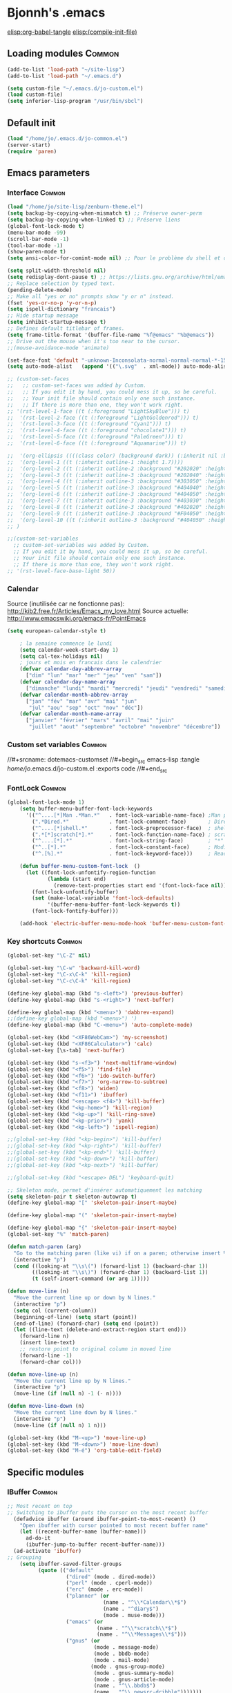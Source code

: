 * Bjonnh's .emacs
[[elisp:org-babel-tangle]]
[[elisp:(compile-init-file)]]
** Loading modules :Common:
   :PROPERTIES:
   :ID:       4dc440ae-daab-4703-8f4a-dd50f4ddce84
   :END:
#+srcname: dotemacs-modules
#+begin_src emacs-lisp :tangle /home/jo/.emacs.d/jo-common.el :exports code
(add-to-list 'load-path "~/site-lisp")
(add-to-list 'load-path "~/.emacs.d")

(setq custom-file "~/.emacs.d/jo-custom.el")
(load custom-file)
(setq inferior-lisp-program "/usr/bin/sbcl")
#+end_src
** Default init
#+srcname: dotemacs-modules
#+begin_src emacs-lisp :tangle /home/jo/.emacs :exports code
(load "/home/jo/.emacs.d/jo-common.el")
(server-start)
(require 'paren)
#+end_src
** Emacs parameters
*** Interface :Common:
    :PROPERTIES:
    :ID:       4e71bb47-d7bc-41f3-86a4-d83d83a5d53a
    :END:
#+srcname: dotemacs-interface
#+begin_src emacs-lisp :tangle /home/jo/.emacs.d/jo-common.el :exports code
(load "/home/jo/site-lisp/zenburn-theme.el")
(setq backup-by-copying-when-mismatch t) ;; Préserve owner-perm
(setq backup-by-copying-when-linked t) ;; Préserve liens
(global-font-lock-mode t)
(menu-bar-mode -99)
(scroll-bar-mode -1)
(tool-bar-mode -1)
(show-paren-mode t)
(setq ansi-color-for-comint-mode nil) ;; Pour le problème du shell et des mots de passe avec couleur

(setq split-width-threshold nil)
(setq redisplay-dont-pause t) ;; https://lists.gnu.org/archive/html/emacs-devel/2011-09/msg00378.html
;; Replace selection by typed text.
(pending-delete-mode)
;; Make all "yes or no" prompts show "y or n" instead.
(fset 'yes-or-no-p 'y-or-n-p)
(setq ispell-dictionary "francais")
;; Hide startup message
(setq inhibit-startup-message t)
;; Defines default titlebar of frames.
(setq frame-title-format '(buffer-file-name "%f@emacs" "%b@emacs"))
;; Drive out the mouse when it's too near to the cursor.
;;(mouse-avoidance-mode 'animate)

(set-face-font 'default "-unknown-Inconsolata-normal-normal-normal-*-15-*-*-*-m-0-iso10646-1")
(setq auto-mode-alist   (append '(("\.svg"  . xml-mode)) auto-mode-alist))

;; (custom-set-faces
;;   ;; custom-set-faces was added by Custom.
;;   ;; If you edit it by hand, you could mess it up, so be careful.
;;   ;; Your init file should contain only one such instance.
;;   ;; If there is more than one, they won't work right.
;; '(rst-level-1-face ((t (:foreground "LightSkyBlue"))) t)
;;  '(rst-level-2-face ((t (:foreground "LightGoldenrod"))) t)
;;  '(rst-level-3-face ((t (:foreground "Cyan1"))) t)
;;  '(rst-level-4-face ((t (:foreground "chocolate1"))) t)
;;  '(rst-level-5-face ((t (:foreground "PaleGreen"))) t)
;;  '(rst-level-6-face ((t (:foreground "Aquamarine"))) t)

;;  '(org-ellipsis ((((class color) (background dark)) (:inherit nil :background "green" :foreground "LightGoldenrod" :underline t))))
;;  '(org-level-1 ((t (:inherit outline-1 :height 1.7))))
;;  '(org-level-2 ((t (:inherit outline-2 :background "#202020" :height 1.5))))
;;  '(org-level-3 ((t (:inherit outline-3 :background "#202040" :height 1.2))))
;;  '(org-level-4 ((t (:inherit outline-3 :background "#303050" :height 1.1))))
;;  '(org-level-5 ((t (:inherit outline-3 :background "#404040" :height 1.1))))
;;  '(org-level-6 ((t (:inherit outline-3 :background "#404050" :height 1.1))))
;;  '(org-level-7 ((t (:inherit outline-3 :background "#403030" :height 1.1))))
;;  '(org-level-8 ((t (:inherit outline-3 :background "#402020" :height 1.1))))
;;  '(org-level-9 ((t (:inherit outline-3 :background "#F04050" :height 1.1))))
;;  '(org-level-10 ((t (:inherit outline-3 :background "#404050" :height 1.1))))
;; )

;;(custom-set-variables
  ;; custom-set-variables was added by Custom.
  ;; If you edit it by hand, you could mess it up, so be careful.
  ;; Your init file should contain only one such instance.
  ;; If there is more than one, they won't work right.
;; '(rst-level-face-base-light 50))

#+end_src
*** Calendar
Source (inutilisée car ne fonctionne pas): http://kib2.free.fr/Articles/Emacs_my_love.html
Source actuelle: http://www.emacswiki.org/emacs-fr/PointEmacs
#+srcname: dotemacs-calendar
#+begin_src emacs-lisp :tangle /home/jo/.emacs :exports code
(setq european-calendar-style t)

    ; la semaine commence le lundi
    (setq calendar-week-start-day 1)
    (setq cal-tex-holidays nil)
    ; jours et mois en francais dans le calendrier 
    (defvar calendar-day-abbrev-array
      ["dim" "lun" "mar" "mer" "jeu" "ven" "sam"])
    (defvar calendar-day-name-array
      ["dimanche" "lundi" "mardi" "mercredi" "jeudi" "vendredi" "samedi"])
    (defvar calendar-month-abbrev-array
      ["jan" "fév" "mar" "avr" "mai" "jun"
       "jul" "aou" "sep" "oct" "nov" "déc"])
    (defvar calendar-month-name-array
      ["janvier" "février" "mars" "avril" "mai" "juin"
       "juillet" "aout" "septembre" "octobre" "novembre" "décembre"])

#+end_src
*** Custom set variables :Common:
    :PROPERTIES:
    :ID:       8b4d3811-0251-419b-a4d1-ecf1e894470d
    :END:
//#+srcname: dotemacs-customset
//#+begin_src emacs-lisp :tangle /home/jo/.emacs.d/jo-custom.el :exports code
//#+end_src
*** FontLock :Common:
    :PROPERTIES:
    :ID:       d0c18266-bd0b-49a9-9092-4cbfe20c8fe4
    :END:
#+srcname: dotemacs-fontlock
#+begin_src emacs-lisp :tangle /home/jo/.emacs.d/jo-common.el :exports code
(global-font-lock-mode 1) 
    (setq buffer-menu-buffer-font-lock-keywords
      '(("^....[*]Man .*Man.*"   . font-lock-variable-name-face) ;Man page
        (".*Dired.*"             . font-lock-comment-face)       ; Dired
        ("^....[*]shell.*"       . font-lock-preprocessor-face)  ; shell buff
        (".*[*]scratch[*].*"     . font-lock-function-name-face) ; scratch buffer
        ("^....[*].*"            . font-lock-string-face)        ; "*" named buffers
        ("^..[*].*"              . font-lock-constant-face)      ; Modified
        ("^.[%].*"               . font-lock-keyword-face)))     ; Read only

    (defun buffer-menu-custom-font-lock  ()
      (let ((font-lock-unfontify-region-function
             (lambda (start end)
               (remove-text-properties start end '(font-lock-face nil)))))
        (font-lock-unfontify-buffer)
        (set (make-local-variable 'font-lock-defaults)
             '(buffer-menu-buffer-font-lock-keywords t))
        (font-lock-fontify-buffer)))

    (add-hook 'electric-buffer-menu-mode-hook 'buffer-menu-custom-font-lock)

#+end_src
*** Key shortcuts :Common:
    :PROPERTIES:
    :ID:       27e14e72-15c8-4c3b-b594-6e7674d41cd5
    :END:
#+srcname: dotemacs-shortcuts
#+begin_src emacs-lisp :tangle /home/jo/.emacs.d/jo-common.el :exports code
(global-set-key "\C-Z" nil)

(global-set-key "\C-w" 'backward-kill-word)
(global-set-key "\C-x\C-k" 'kill-region)
(global-set-key "\C-c\C-k" 'kill-region)

(define-key global-map (kbd "s-<left>") 'previous-buffer)
(define-key global-map (kbd "s-<right>") 'next-buffer)

(define-key global-map (kbd "<menu>") 'dabbrev-expand)
;;(define-key global-map (kbd "<menu>") ')
(define-key global-map (kbd "C-<menu>") 'auto-complete-mode)

(global-set-key (kbd "<XF86WebCam>") 'my-screenshot)
(global-set-key (kbd "<XF86Calculator>") 'calc)
(global-set-key [\s-tab] 'next-buffer)

(global-set-key (kbd "s-<f3>") 'next-multiframe-window)
(global-set-key (kbd "<f5>") 'find-file)
(global-set-key (kbd "<f6>") 'ido-switch-buffer)
(global-set-key (kbd "<f7>") 'org-narrow-to-subtree)
(global-set-key (kbd "<f8>") 'widen)
(global-set-key (kbd "<f11>") 'ibuffer)
(global-set-key (kbd "<escape> <f4>") 'kill-buffer)
(global-set-key (kbd "<kp-home>") 'kill-region)
(global-set-key (kbd "<kp-up>") 'kill-ring-save)
(global-set-key (kbd "<kp-prior>") 'yank)
(global-set-key (kbd "<kp-left>") 'ispell-region)

;;(global-set-key (kbd "<kp-begin>") 'kill-buffer)
;;(global-set-key (kbd "<kp-right>") 'kill-buffer)
;;(global-set-key (kbd "<kp-end>") 'kill-buffer)
;;(global-set-key (kbd "<kp-down>") 'kill-buffer)
;;(global-set-key (kbd "<kp-next>") 'kill-buffer)

;;(global-set-key (kbd "<escape> DEL") 'keyboard-quit)

;; Skeleton mode, permet d'insérer automatiquement les matching
(setq skeleton-pair t skeleton-autowrap t)
(define-key global-map "[" 'skeleton-pair-insert-maybe)

(define-key global-map "(" 'skeleton-pair-insert-maybe)

(define-key global-map "{" 'skeleton-pair-insert-maybe)
(global-set-key "%" 'match-paren)

(defun match-paren (arg)
  "Go to the matching paren (like vi) if on a paren; otherwise insert %."
  (interactive "p")
  (cond ((looking-at "\\s\(") (forward-list 1) (backward-char 1))
        ((looking-at "\\s\)") (forward-char 1) (backward-list 1))
        (t (self-insert-command (or arg 1)))))

(defun move-line (n)
  "Move the current line up or down by N lines."
  (interactive "p")
  (setq col (current-column))
  (beginning-of-line) (setq start (point))
  (end-of-line) (forward-char) (setq end (point))
  (let ((line-text (delete-and-extract-region start end)))
    (forward-line n)
    (insert line-text)
    ;; restore point to original column in moved line
    (forward-line -1)
    (forward-char col)))

(defun move-line-up (n)
  "Move the current line up by N lines."
  (interactive "p")
  (move-line (if (null n) -1 (- n))))

(defun move-line-down (n)
  "Move the current line down by N lines."
  (interactive "p")
  (move-line (if (null n) 1 n)))

(global-set-key (kbd "M-<up>") 'move-line-up)
(global-set-key (kbd "M-<down>") 'move-line-down)
(global-set-key (kbd "M-é") 'org-table-edit-field)

#+end_src
** Specific modules
*** IBuffer :Common:
    :PROPERTIES:
    :ID:       9f0bf760-78e6-429e-865b-628bbfe96636
    :END:
#+srcname: dotemacs-ibuffer
#+begin_src emacs-lisp :tangle /home/jo/.emacs.d/jo-common.el :exports code
;; Most recent on top
;; Switching to ibuffer puts the cursor on the most recent buffer
  (defadvice ibuffer (around ibuffer-point-to-most-recent) ()
    "Open ibuffer with cursor pointed to most recent buffer name"
    (let ((recent-buffer-name (buffer-name)))
      ad-do-it
      (ibuffer-jump-to-buffer recent-buffer-name)))
  (ad-activate 'ibuffer)
;; Grouping
    (setq ibuffer-saved-filter-groups
          (quote (("default"
                   ("dired" (mode . dired-mode))
                   ("perl" (mode . cperl-mode))
                   ("erc" (mode . erc-mode))
                   ("planner" (or
                               (name . "^\\*Calendar\\*$")
                               (name . "^diary$")
                               (mode . muse-mode)))
                   ("emacs" (or
                             (name . "^\\*scratch\\*$")
                             (name . "^\\*Messages\\*$")))
                   ("gnus" (or
                            (mode . message-mode)
                            (mode . bbdb-mode)
                            (mode . mail-mode) 
                           (mode . gnus-group-mode)
                            (mode . gnus-summary-mode)
                            (mode . gnus-article-mode)
                            (name . "^\\.bbdb$")
                            (name . "^\\.newsrc-dribble")))))))

    (add-hook 'ibuffer-mode-hook
              (lambda ()
                (ibuffer-switch-to-saved-filter-groups "default")))
#+end_src
*** Parenthesage :Common:
#+srcname: dotemacs-magit
#+begin_src emacs-lisp :tangle /home/jo/.emacs.d/jo-common.el :exports code
  (require 'autopair)

  (defvar autopair-modes '(r-mode ruby-mode))
  (defun turn-on-autopair-mode () (autopair-mode 1))
  (dolist (mode autopair-modes) (add-hook (intern (concat (symbol-name mode) "-hook")) 'turn-on-autopair-mode))

  (require 'paredit)
  (defadvice paredit-mode (around disable-autopairs-around (arg))
    "Disable autopairs mode if paredit-mode is turned on"
    ad-do-it
    (if (null ad-return-value)
        (autopair-mode 1)
      (autopair-mode 0)
      ))

  (ad-activate 'paredit-mode)
(require 'highlight-parentheses nil 'noerror)
(add-hook 'highlight-parentheses-mode-hook
          '(lambda ()
             (setq autopair-handle-action-fns
                   (append
					(if autopair-handle-action-fns
						autopair-handle-action-fns
					  '(autopair-default-handle-action))
					'((lambda (action pair pos-before)
						(hl-paren-color-update)))))))
(define-globalized-minor-mode global-highlight-parentheses-mode
  highlight-parentheses-mode
  (lambda ()
    (highlight-parentheses-mode t)))
(global-highlight-parentheses-mode t)

#+end_src
*** LangTool 							     :Common:
#+srcname: dotemacs-langtool
#+begin_src emacs-lisp :tangle /home/jo/.emacs.d/jo-common.el :exports code
(require 'langtool)
(setq langtool-language-tool-jar "/usr/share/languagetool/LanguageTool.jar")


#+end_src
*** Verbiste :Common:
#+srcname: dotemacs-verbiste
#+begin_src emacs-lisp :tangle /home/jo/.emacs.d/jo-common.el :exports code
(require 'verbiste)
#+end_src
*** Auto-complete :Common:
#+srcname: dotemacs-auto-complete
#+begin_src emacs-lisp :tangle /home/jo/.emacs.d/jo-common.el :exports code
(setq load-path (cons (expand-file-name "~/site-lisp/auto-complete") load-path))
(require 'auto-complete)
(ac-set-trigger-key "TAB")
#+end_src
*** IDO :Common:
    :PROPERTIES:
    :ID:       00dc5298-6c37-4657-9ab3-e7497c04c3a3
    :END:
#+srcname: dotemacs-ido
#+begin_src emacs-lisp :tangle /home/jo/.emacs.d/jo-common.el :exports code
;; Interactive file/buffer select
(require 'ido)
(ido-mode t)
(ido-everywhere 1)
#+end_src
*** EL-GET
#+srcname: dotemacs-elget
#+begin_src emacs-lisp :tangle /home/jo/.emacs :exports code
(add-to-list 'load-path "~/.emacs.d/el-get/el-get")

(unless (require 'el-get nil t)
  (url-retrieve
   "https://raw.github.com/dimitri/el-get/master/el-get-install.el"
 (lambda (s)
   (let (el-get-master-branch)
     (end-of-buffer)
     (eval-print-last-sexp))))
)
(el-get 'sync)

#+end_src
*** Abbrevs
    :PROPERTIES:
    :ID:       02f5e459-b005-4c2f-b8ea-01949799e731
    :END:
#+srcname: dotemacs-abbrevs
#+begin_src emacs-lisp :tangle /home/jo/.emacs :exports code
(require 'smart-snippet)
(load "/home/jo/.emacs.d/jo-squeletons.el")
(setq-default abbrev-mode t)
(setq abbrev-file-name  "~/.abbrev_defs")
(read-abbrev-file "~/.abbrev_defs")
(setq save-abbrevs t)
;;(abbrev-mode 1)
;;(setq abbrev-mode t)
#+end_src
*** BBDB Addons
#+srcname: dotemacs-bbdbadds
#+begin_src emacs-lisp :tangle /home/jo/.emacs :exports code
(require 'sms)
(require 'bbdb-sms)
#+end_src
*** Ebib
#+srcname: dotemacs-ebib
#+begin_src emacs-lisp :tangle /home/jo/.emacs :exports code
(require 'ebib)
(global-set-key (kbd "<escape> e") 'ebib)
#+end_src
*** Magit
    :PROPERTIES:
    :ID:       c542b459-6b5c-45bf-a2c3-1f9e43b11e61
    :END:
#+srcname: dotemacs-magit
#+begin_src emacs-lisp :tangle /home/jo/.emacs :exports code
(setq load-path (cons (expand-file-name "~/site-lisp/magit") load-path))
(require 'magit)
#+end_src
*** Tex
    :PROPERTIES:
    :ID:       72540926-aba6-4da9-bc09-76aeaeeedb98
    :END:
#+srcname: dotemacs-tex
#+begin_src emacs-lisp :tangle /home/jo/.emacs :exports code
(load "auctex.el" nil t t)

;;(load "preview-latex.el" nil t t)
(setq tex-dvi-view-command "/home/jo/bin/latex-view.sh '*'")
#+end_src
*** GPG
    :PROPERTIES:
    :ID:       ed875c92-d117-438d-81ed-4b599823e96e
    :END:
#+srcname: dotemacs-gpg
#+begin_src emacs-lisp :tangle /home/jo/.emacs :exports code
;; Mode pour GPG
(require 'epa)
(epa-file-enable)
#+end_src
*** Dired 
    :PROPERTIES:
    :ID:       c9463424-fb25-40cb-8f8e-ddcc822a117b
    :END:
#+srcname: dotemacs-dired
#+begin_src emacs-lisp :tangle /home/jo/.emacs :exports code
(require 'dired)
(defvar dired-sort-map (make-sparse-keymap))

(define-key dired-mode-map "s" dired-sort-map)

(define-key dired-sort-map "s" (lambda () "sort by Size" (interactive) (dired-sort-other (concat dired-listing-switches "S"))))
(define-key dired-sort-map "x" (lambda () "sort by eXtension" (interactive) (dired-sort-other (concat dired-listing-switches "X"))))
(define-key dired-sort-map "t" (lambda () "sort by Time" (interactive) (dired-sort-other (concat dired-listing-switches "t"))))
(define-key dired-sort-map "n" (lambda () "sort by Name" (interactive) (dired-sort-other dired-listing-switches)))
(define-key dired-sort-map "d" (lambda () "sort by name grouping Dirs" (interactive) (dired-sort-other (concat dired-listing-switches " --group-directories-first"))))
;; )))

(provide 'dired-sort-map)

#+end_src
*** OrgMode
#+srcname: dotemacs-orgmode-paths-and-load
#+begin_src emacs-lisp :tangle /home/jo/.emacs :exports code
(require 'jo-org-general)
(require 'jo-org-publish)
#+end_src
**** Paths and load
     :PROPERTIES:
     :ID:       2e46fcb7-e9b1-4104-ab41-54e1dc831552
     :END:
#+srcname: dotemacs-orgmode-paths-and-load
#+begin_src emacs-lisp :tangle /home/jo/.emacs.d/jo-org-general.el   :exports code
(setq load-path (cons (expand-file-name "~/site-lisp/org") load-path))
(setq load-path (cons (expand-file-name "~/site-lisp/org/lisp") load-path))
(setq load-path (cons (expand-file-name "~/site-lisp/org/contrib/lisp") load-path))
;;(load "/home/jo/site-lisp/org/lisp/org-install.el")
(load "/home/jo/.emacs_publish")
(require 'org-install)
(require 'org-timer)
(require 'org-htmlslidy)
(require 'org-collector)
(require 'org-compat)
(require 'org-html)
(require 'htmlize)

(provide 'jo-org-general)
#+end_src

**** Parameters
     :PROPERTIES:
     :ID:       47b3b8c7-8a96-4be4-863a-908c9203ba0f
     :END:
#+srcname: dotemacs-orgmode-parameters
#+begin_src emacs-lisp :tangle /home/jo/.emacs :exports code
(setq org-hide-leading-stars t)
(setq bidi-paragraph-direction 'left-to-right)
(setq bidi-display-reordering nil)
;; Put new buffers in org mode.
(setq default-major-mode 'org-mode)
(setq org-log-done 'time)
(add-to-list 'auto-mode-alist '("\\.org$" . org-mode))
(setq org-return-follows-link t)
(setq org-completion-use-ido t)
    (setq org-todo-keywords
       '((sequence "STARTED" "PROJECT" "NEXT" "TODO" "TOPROCESS" "DELAYED" "WAITING" "FEEDBACK" "VERIFY" "|" "DONE" "DELEGATED" "CANCELED")))
     (setq org-todo-keyword-faces
           '(("TODO" . "red") ("STARTED" . "yellow") ("PROJECT" . "green") ("TOPROCESS" . "red") ("VERIFY" . "red")
             ("CANCELED" . (:foreground "blue" :weight bold))
 ("DELEGATED" . (:foreground "blue" :weight bold))
("DONE" . (:foreground "green" :weight bold :background "red"))
))

  (setq org-stuck-projects
           '("+PROJECT/-DONE" ("NEXT" "TODO") ("\\<IGNORE\\>")))


(add-hook 'org-mode-hook (lambda () (setq truncate-lines nil)))

(setq org-agenda-custom-commands
'(("o" "Thèse année 2" tags-todo "Année2"))
)



(setq org-agenda-custom-commands
      '(("w" "Things to be done"
         ((org-agenda-list nil nil 1)
          (tags "WORK")
          (tags "HOME")
          (tags-todo "WAITING")
          ))))

(setq org-beamer-environments-extra '("only" "o" "\\only%a{%h%x" "}"))
(add-to-list 'org-beamer-environments-extra '("only-block" "o" "\\only%a{\\begin{block}{%h}%x" "\\end{block}}"))


#+end_src
***** Faces
      :PROPERTIES:
      :ID:       cc033c02-841c-40fd-a5a8-1cbb923030d6
      :END:
#+srcname: dotemacs-orgmode-parameters-faces
#+begin_src emacs-lisp :tangle /home/jo/.emacs :exports code

(setq org-src-fontify-natively t)
(defcustom org-cycle-level-faces t
  "If non-nil, level styles cycle after level org-n-level-faces, so level org-n-level-faces+1 is styled like level 1. If nil, then all levels >=org-n-level-faces are styled like level org-n-level-faces"
  :group 'org-appearance
  :type 'boolean)

(defun org-get-level-face (n)
  "Get the right face for match N in font-lock matching of headlines."
  (setq org-l (- (match-end 2) (match-beginning 1) 1))
  (if org-odd-levels-only (setq org-l (1+ (/ org-l 2))))
  (if org-cycle-level-faces
  (setq org-f (nth (% (1- org-l) org-n-level-faces) org-level-faces))
  (setq org-f (nth (1- (if (< org-l org-n-level-faces) org-l org-n-level-faces)) org-level-faces))
  )
  (cond
   ((eq n 1) (if org-hide-leading-stars 'org-hide org-f))
   ((eq n 2) org-f)
   (t (if org-level-color-stars-only nil org-f))))


(setq org-cycle-level-faces nil)


#+end_src
**** Zotero integration
     :PROPERTIES:
     :ID:       564edc6f-d0dd-4eb6-bf3c-40d06edb188d
     :END:
#+srcname: dotemacs-orgmode-paths-and-load
#+begin_src emacs-lisp :tangle /home/jo/.emacs :exports code
(defun bjonnh/zot-select (url &rest ignore)
"select on current 'zotero://select//HASH' using firefox"
(interactive)
(message url)
(save-excursion
(shell-command (concat "firefox zotero:\"" url "\""))))

;;  (let (zot-select js url)
;;    (re-search-backward " \\|^")
;;    (message url)
;;    (if (re-search-forward "\\(zotero:\\/\\/select\\/\\/[[:alnum:]]\\)" (line-end-position) t)
;;	(progn
;;	  (setq zot-select (match-string-no-properties 1))
	  ;; (message zot-select)
;;	  (shell-command (concat "firefox \"" zot-select "\"")))
 ;;     (message "no match")))))

(org-add-link-type "zotero" 'bjonnh/zot-select)

#+end_src
**** Pomodoro
     :PROPERTIES:
     :ID:       ac268640-38b3-40ff-9f8f-3d64a5c63498
     :END:
#+srcname: dotemacs-orgmode-pomodoro
#+begin_src emacs-lisp :tangle /home/jo/.emacs :exports code
;; Pomodoro style timer

(setq org-timer-default-timer 40)
(add-hook 'org-clock-in-hook '(lambda () 
  (if (not org-timer-current-timer) 
	      (org-timer-set-timer (read (if (org-entry-get nil "timer_task") (org-entry-get nil "timer_task") '"20")))
	  )
  )
  
)
(add-hook 'org-clock-out-hook '(lambda () 
      (setq org-mode-line-string nil)
(org-timer-cancel-timer)))

(add-hook 'org-timer-done-hook '(lambda() (start-process "orgmode" nil "/usr/share/icons/gnome/scalable/emblems/emblem-important-symbolic.svg" "-u" "low" "Il est temps de faire une pause")))

#+end_src
**** Babel
     :PROPERTIES:
     :ID:       297d0efc-7725-451b-9c7f-0a4f6aded038
     :END:
#+srcname: dotemacs-orgmode-babel
#+begin_src emacs-lisp :tangle /home/jo/.emacs :exports code
;;(require 'org-babel-init)
(setq load-path (cons (expand-file-name "~/site-lisp/ess/lisp") load-path))
(require 'ess-site)
    (org-babel-do-load-languages
      'org-babel-load-languages
      '((emacs-lisp . t)
        (R . t)
	(python .t)))

;;(org-babel-load-library-of-babel)
#+end_src
**** Publish
     :PROPERTIES:
     :ID:       03ad97ef-681f-42d8-9246-0e41cadc787c
     :END:
#+srcname: dotemacs-orgmode-publish
#+begin_src emacs-lisp :tangle /home/jo/.emacs.d/jo-org-publish.el :exports code
(setq load-path (cons (expand-file-name "~/.emacs.d") load-path))  
(require 'jo-org-general)
(require 'org-publish)
(require 'org-special-blocks)
(defun bjonnh-publish (plist filename pub-dir)
 "Publish my website including blog functions"
(message filename)
(org-publish-org-to-html plist filename pub-dir)
)

(defun bjonnh-sitemap (project &optional sitemap-filename)
  "Create a sitemap of pages in set defined by PROJECT.
Optionally set the filename of the sitemap with SITEMAP-FILENAME.
Default for SITEMAP-FILENAME is 'sitemap.org'."
  (let* ((project-plist (cdr project))
	 (dir (file-name-as-directory
	       (plist-get project-plist :base-directory)))
	 (localdir (file-name-directory dir))
	 (indent-str (make-string 2 ?\ ))
	 (exclude-regexp (plist-get project-plist :exclude))
	 (files (nreverse (org-publish-get-base-files project exclude-regexp)))
	 (sitemap-filename (concat dir (or sitemap-filename "sitemap.org")))
	 (sitemap-title (or (plist-get project-plist :sitemap-title)
			  (concat "Sitemap for project " (car project))))
	 (sitemap-style (or (plist-get project-plist :sitemap-style)
			  'tree))
	 (visiting (find-buffer-visiting sitemap-filename))
	 (ifn (file-name-nondirectory sitemap-filename))
	 file sitemap-buffer)
    (with-current-buffer (setq sitemap-buffer
			       (or visiting (find-file sitemap-filename)))
      (erase-buffer)
      (insert (concat "#+TITLE: " sitemap-title "\n"))
(insert "#+begin_menu\n")
(insert "[[file:index.org][Index]] | ")
      (while (setq file (pop files))
	(let ((fn (file-name-nondirectory file))
	      (link (file-relative-name file dir))
	      (oldlocal localdir))
	  ;; sitemap shouldn't list itself
	  (unless (equal (file-truename sitemap-filename)
			 (file-truename file))
	    (unless (equal "index.org" (file-name-nondirectory file))
	    (if (eq sitemap-style 'list)
	      (message "Generating tree-style sitemap for %s" sitemap-title)
	      (setq localdir (concat (file-name-as-directory dir)
				     (file-name-directory link)))
	      (unless (string= localdir oldlocal)
		(if (string= localdir dir)
		    (setq indent-str (make-string 2 ?\ )) 
		  (let ((subdirs
			 (split-string
			  (directory-file-name
			   (file-name-directory
			    (file-relative-name localdir dir))) "/"))
			(subdir "")
			(old-subdirs (split-string
				      (file-relative-name oldlocal dir) "/")))
		    (setq indent-str (make-string 2 ?\ ))
		    (while (string= (car old-subdirs) (car subdirs))
		      (setq indent-str (concat indent-str (make-string 2 ?\ )))
		      (pop old-subdirs)
		      (pop subdirs))
		    (dolist (d subdirs)
		      (setq subdir (concat subdir d "/"))
		      (insert (concat indent-str "[[file:" d "/index.org][" d "]] | "))
		      (setq indent-str (make-string
					(+ (length indent-str) 2) ?\ )))
)
)))
	    ;; This is common to 'flat and 'tree
	    (insert (concat indent-str "[[file:" link "]["
			    (org-publish-find-title file)
			    "]] | "))))))
(insert "\n#+end_menu\n")
      (save-buffer))
    (or visiting (kill-buffer sitemap-buffer))))


(setq org-publish-project-alist
      '(
("site-html"
 :base-directory "~/Bjonnh.net/site"
 :base-extension "org"
 :publishing-directory "~/Bjonnh.net/export/"
 :exclude "skel"
 :recursive t
 :auto-preamble t
 :auto-postamble nil
 :html-preamble "<div id=\"title\">%t</div><div id=\"logo\">&nbsp;</div>"
 :html-postamble "<hr />
Copyright (c) 2001, 2002, 2003, 2004, 2005, 2006, 2007, 2008, 2009, 2010, 2011 Jonathan BISSON<br/>

Tous les textes, documents et photos présents sur ce site le sont sous la licence :
<a href=\"http://creativecommons.org/licenses/by-nd/3.0/\">Creative Commons Attribution-NoDerivs 3.0 Unported</a><br/>

Les programmes et bouts de code sont distribués sous la licence <a href=\"http://www.gnu.org/licenses/licenses.html#GPL\">GPL</a> V3.0 (ou supérieure) à moins que cela soit indiqué différement.<br/>
"
 :creator-info nil
 :author-info nil
 :link-up nil
 :language "fr"
 :headline-levels 2
 :section-numbers nil
 :link-home nil
 :style-include-default nil
 :style "<link rel=\"stylesheet\" type=\"text/css\" href=\"bjonnh.css\" />"
 :style-include-scripts nil
 :auto-sitemap t
 :drawers t
 :tags t
 :timestamps t
 :sitemap-function bjonnh-sitemap
 :preserve-breaks nil
 :publishing-function bjonnh-publish
 )

("org-static"
 :base-directory "~/Bjonnh.net/skel"
 :base-extension "css\\|js\\|png\\|jpg\\|gif\\|pdf\\|mp3\\|ogg\\|swf"
 :publishing-directory "~/Bjonnh.net/export"
 :exclude "export"
 :recursive t
 :publishing-function org-publish-attachment
 )

("site" :components ("site-html"))
      ))

(provide 'jo-org-publish)
#+end_src
**** Crypt
     :PROPERTIES:
     :ID:       f4665c58-de82-4b5f-80f5-926fc762a600
     :END:
#+srcname: dotemacs-orgmode-crypt
#+begin_src emacs-lisp :tangle /home/jo/.emacs :exports code
(require 'org-crypt) 
(org-crypt-use-before-save-magic)
(setq org-tags-exclude-from-inheritance (quote ("crypt")))
(setq auto-save-default nil)
(setq org-crypt-key "83D26992") ;; bissonjonathan@gmail.com (pub 2048D)
(global-set-key "\C-cd" 'org-decrypt-entry)
(global-set-key "\C-ce" 'org-encrypt-entry)

#+end_src
**** Remember
     :PROPERTIES:
     :ID:       23001335-04b0-48d2-8cc7-70a5aebbc577
     :END:
#+srcname: dotemacs-orgmode-remember
#+begin_src emacs-lisp :tangle /home/jo/.emacs :exports code
  ;; Remember
  
  ;;; remember and org-mode
  (org-remember-insinuate)
  (setq org-default-notes-file "~/org/notes")
  (setq remember-annotation-functions '(org-remember-annotation))
  (setq remember-handler-functions '(org-remember-handler))
  (add-hook 'remember-mode-hook 'org-remember-apply-template)
  ;; templates for remember
  (setq org-remember-templates
        '(
          ("A faire" ?1 "* TODO %?\n  %x %i" "~/org/notes/TODO.org" "Taches")
          ("Apprendre" ?2 "* TODO %?\n %x %i" "~/org/notes/TODO.org" "A Apprendre")
          ("A trouver" ?3 "* TODO %?\n %x %i" "~/org/notes/atrouver.org" "A trouver")
          ("Fourtou" ?4 "* %u %?\n %x %i" "~/org/notes/fourtou.org")
          ("Notes" ?5 "* %u %^{Title} %^g\n %i%?\n %x %a" "~/org/notes/notes.org"
           "Notes diverses")
          ("Agenda Express" ?A "* %u %^{Title} %^g\n %i%?\n %a" "~/org/notes/agenda_express.org"
           "Agenda express")
          ("Work" ?7 "* %^{Title}\n  %i%?\n %x  %a" "~/Documents/These/notes.org")))
  
  
#+end_src
**** Agenda
     :PROPERTIES:
     :ID:       144b16bc-341b-46a1-afad-4edb0ed8a70a
     :END:
#+srcname: dotemacs-orgmode-agenda
#+begin_src emacs-lisp :tangle /home/jo/.emacs :exports code
  (setq org-tags-exclude-from-inheritance '("Meutes" "Individus" "Populations"))
    (setq org-agenda-custom-commands
              '(("X" agenda "" nil ("/home/jo/agenda.html"))
              ("O" ((agenda "" ((org-agenda-ndays 1)))
                 (tags "+Individus")
                 (tags "Meutes")
                 (tags "Populations+Planifié")
                 (tags "Populations+Nonplanifié")
                 (tags "Populations-Planifié-Nonplanifié"))
                 ((org-agenda-compact-blocks t)))
  ))
#+end_src
**** RefTex
     :PROPERTIES:
     :ID:       ce5fad8a-4bf0-4359-996b-89bac9299240
     :END:
#+srcname: dotemacs-orgmode-reftex
#+begin_src emacs-lisp :tangle /home/jo/.emacs :exports code
;; Using bibliography in org-mode
(defun org-mode-reftex-setup ()
(load-library "reftex")
(and (buffer-file-name)
(file-exists-p (buffer-file-name))
(reftex-parse-all))
(define-key org-mode-map (kbd "C-c )") 'reftex-citation)
)
(add-hook 'org-mode-hook 'org-mode-reftex-setup)
;; (setq org-latex-to-pdf-process '("pdflatex -interaction nonstopmode -output-directory %o %f"  "bibtex %b" "pdflatex -interaction nonstopmode -output-directory %o %f" "makeindex filename.nlo  -s nomencl.ist -o filename.nls" "pdflatex -interaction nonstopmode -output-directory %o %f"))
(setq org-latex-to-pdf-process '("/home/jo/bin/pdflatexer.sh %f"))


(defun my-rtcite-export-handler (path desc format)
  (message "my-rtcite-export-handler is called : path = %s, desc = %s, format = %s" path desc format)
  (let* ((search (when (string-match "::#?\\(.+\\)\\'" path)
                   (match-string 1 path)))
         (path (substring path 0 (match-beginning 0))))
    (cond ((eq format 'latex)
           (if (or (not desc)
                   (equal 0 (search "rtcite:" desc)))
               (format "\\cite{%s}" search)
             (format "\\cite[%s]{%s}" desc search))))))

(org-add-link-type "rtcite"
                   'org-bibtex-open
                   'my-rtcite-export-handler)

#+end_src
**** Keymap
     :PROPERTIES:
     :ID:       98cbb4e9-d74e-4403-9e3c-ae93839418a0
     :END:
#+srcname: dotemacs-orgmode-keymode
#+begin_src emacs-lisp :tangle /home/jo/.emacs :exports code
;; Keymaps
(define-key global-map "\C-cn" 'org-table-edit-field)
(define-key global-map "\C-cl" 'org-store-link)
(define-key global-map "\C-ca" 'org-agenda)
(define-key global-map "\C-co" 'org-mode)
(define-key global-map "\C-cb" 'org-iswitchb)

(define-key global-map (kbd "s-<kp-up>") 'outline-previous-visible-heading)
(define-key global-map (kbd "s-<kp-down>") 'outline-next-visible-heading)
(define-key global-map (kbd "s-<kp-prior>") 'org-backward-same-level)
(define-key global-map (kbd "s-<kp-next>") 'org-forward-same-level)

 (define-key global-map (kbd "<f9>")
	      '(lambda () (interactive) (when (eq major-mode 'org-mode)
	      (org-insert-time-stamp nil t t) (insert "\n"))))
(define-key global-map "\C-cr" 'org-remember)
#+end_src
**** Fstree
#+srcname: dotemacs-fstree
#+begin_src emacs-lisp :tangle /home/jo/.emacs :exports code

(add-to-list 'load-path "~/site-lisp/org-fstree")
(require 'org-fstree)

(add-to-list 'load-path "~/site-lisp/bookmark+")
(require 'bookmark+)

(require 'dired+)
#+end_src
*** Googlemaps
#+srcname: dotemacs-googlemaps
#+begin_src emacs-lisp :tangle /home/jo/.emacs :exports code

(setq load-path (cons (expand-file-name "~/site-lisp/google-maps") load-path))
(require 'google-maps)
(require 'org-location-google-maps) ;; C-c M-L store a location in orgmode , C-c M-l show the map 
#+end_src
*** Sauron :Common:
#+srcname: dotemacs-sauron
#+begin_src emacs-lisp :tangle /home/jo/.emacs.d/jo-common.el :exports code

(add-to-list 'load-path "~/site-lisp/sauron")
(require 'sauron)
(setq
  sauron-max-line-length 120 
  
  ;; you probably want to add your own nickname to the these patterns
  sauron-watch-patterns
  '("bjonnh")

  ;; you probably want to add you own nick here as well
  sauron-watch-nicks
  '("bjonnh"))

#+end_src
*** SudoEdit :NotWorking:
#+srcname: dotemacs-sudoedit
#+begin_src emacs-lisp :tangle /home/jo/.emacs :exports code

#+end_src
*** Multi-term :Disabled:
#+srcname: dotemacs-multiterm
#+begin_src emacs-lisp :tangle /home/jo/.emacs :exports code
;;(autoload 'multi-term "multi-term" nil t)
;;(autoload 'multi-term-next "multi-term" nil t)

;;(setq multi-term-program "/bin/bash")   ;; use bash
;; (setq multi-term-program "/bin/zsh") ;; or use zsh...

;; only needed if you use autopair
;;(add-hook 'term-mode-hook
;;  #'(lambda () (setq autopair-dont-activate t)))


;;(global-set-key (kbd "C-c t") 'multi-term-next)
;;(global-set-key (kbd "C-c T") 'multi-term) ;; create a new one
#+end_src
*** Workgroups :Common::Disabled:
#+srcname: dotemacs-common-workgroups
#+begin_src emacs-lisp :tangle /home/jo/.emacs.d/jo-common.el :exports code
;;(add-to-list 'load-path "~/site-lisp/workgroups")
;;(require 'workgroups)
;;(setq wg-prefix-key (kbd "C-c w"))
;;(workgroups-mode 1)
;;(wg-load "/home/jo/.emacs.d/workgroups.dat")
#+end_src
*** Newsticker :Disabled:
    :PROPERTIES:
    :ID:       a25f3983-9f31-433a-873a-f7a5c7048cfd
    :END:
#+srcname: dotemacs-newsticker
#+begin_src emacs-lisp :tangle /home/jo/.emacs :exports code
  ;;(newsticker-start)
#+end_src
*** PredictiveMode :Disabled:
    :PROPERTIES:
    :ID:       0933e927-f5b4-4fc0-b8e8-4e3aeee52463
    :END:
#+srcname: dotemacs-predictive
#+begin_src emacs-lisp :tangle /home/jo/.emacs :exports code
;;(setq load-path (cons (expand-file-name "~/site-lisp/predictive") load-path))

;;(autoload 'predictive-mode "predictive" "predictive" t)
;;(set-default 'predictive-auto-add-to-dict t)
;;(setq predictive-main-dict 'bjonnh
;;      predictive-auto-learn t
;;      predictive-add-to-dict-ask nil
;;      predictive-use-auto-learn-cache nil
;;      predictive-which-dict nil)
#+end_src
*** Zotexo - Zotero :Disabled:
#+srcname: dotemacs-zotexo
#+begin_src emacs-lisp :tangle /home/jo/.emacs :exports code

;(add-to-list 'load-path "~/site-lisp/zotexo-read-only")
;(require 'zotexo)
;(add-hook 'LaTeX-mode-hook 'zotexo-minor-mode)


;(add-to-list 'load-path "~/site-lisp/zotero-plain/elisp")
;(autoload 'org-zotero-mode "org-zotero" "" t)

#+end_src
*** ERC 							 :StandAlone::Disabled:
    :PROPERTIES:
    :ID:       b7b58684-4d6c-49ab-906d-d098dbd9a91b
    :END:
-#+srcname: dotemacs-erc
-#+begin_src emacs-lisp :tangle /home/jo/.emacs.d/jo-erc.el :exports code
#   ;; ERC
#   (load "/home/jo/.emacs.d/jo-common.el")    
#   (require 'erc)
#   (require 'tls)
#   ;; (setq tls-program '("gnutls-cli --priority SECURE256 -p %p --x509cafile /home/jo/.private/certs/GandiStandardSSLCA.pem %h"))
#   (require 'erc-join)
#   (erc-autojoin-mode 1)
#   (setq erc-autojoin-channels-alist
#         '(("freenode.net" "#labx" "#org-mode" "#lisp" "#emacs")
# ("twice-irc.de" "#i3")
#           ))
#   (require 'erc-services)
#   (erc-services-mode 1)
  
#   (setq erc-prompt-for-nickserv-password nil)
  
#   (setq erc-nickserv-passwords
#         `((freenode     (("bjonnh" . ,freenode-bjonnh-pass)
#                          ))
#           ))
  
  
#   (require 'erc-fill)
#   (erc-fill-mode t)
  
#   (require 'erc-ring)
#   (erc-ring-mode t)
  
#   (require 'erc-netsplit)
#   (erc-netsplit-mode t)
  
#   (erc-timestamp-mode t)
#   (setq erc-timestamp-format "[%R-%m/%d]")
  
#   (erc-button-mode nil) ;slow
  
#   (setq erc-user-full-name "Bjonnh")
#   (setq erc-email-userid "bjonnh@somewhere.net")
#  (defun irc-i3 ()
#     "Connect to IRC."
#     (interactive)
#     (erc-tls :server "irc.twice-irc.de" :port 7000
#              :nick "bjonnh" :full-name "Bjonnh")
#     )
#   (defun irc-maybe ()
#     "Connect to IRC."
#     (interactive)
#     (erc-tls :server "irc.freenode.net" :port 7000
#              :nick "bjonnh" :full-name "Bjonnh")
#     )
# (irc-maybe)
-#+end_src
** Functions
*** TrivialMode :Common:
    :PROPERTIES:
    :ID:       18d8a4c8-129f-45c0-b6dc-e47cda613dab
    :END:
#+srcname: dotemacs-trivial
#+begin_src emacs-lisp :tangle /home/jo/.emacs.d/jo-common.el :exports code
; Opening other kinds of files
; http://www.emacswiki.org/cgi-bin/wiki/TrivialMode
; by Cyprian Laskowski
; Modified to make buffer read only and to suppress output of command
;(defun define-trivial-mode(mode-prefix file-regexp &optional command)
;  (or command (setq command mode-prefix))
;  (let ((mode-command (intern (concat mode-prefix "-mode"))))
;    (fset mode-command
;          `(lambda ()
;             (interactive)
;             (toggle-read-only t)
;             (start-process ,mode-prefix nil
;                            ,command (buffer-file-name))
;             (kill-buffer (current-buffer))))
;    (add-to-list 'auto-mode-alist (cons file-regexp mode-command)))
;  )
; (defun define-trivial-mode(mode-prefix file-regexp &optional command)
;   (or command (setq command mode-prefix))
;   (let ((mode-command (intern (concat mode-prefix "-mode"))))
;     (fset mode-command
;           `(lambda ()
;              (interactive)
;              (toggle-read-only t)
; 	     (start-process ,mode-prefix nil
; 			    ,command (buffer-file-name))
; 	     (let ((obuf (other-buffer (current-buffer) t)) ;; Select correct buffer
; 		   (kbuf (current-buffer)))
; 	       (set-buffer obuf)			    ;; set it as current
; 	       (kill-buffer kbuf))))			    ;; kill temporary buffer
;     (add-to-list 'auto-mode-alist (cons file-regexp mode-command))))
; (define-trivial-mode "gv" "\\.ps$")
; (define-trivial-mode "okular" "\\.pdf$") 
; (define-trivial-mode "/home/jo/bin/eogw" "\\.png$") 
(require 'openwith)
(setq openwith-associations '(("\\.pdf\\'" "okular" (file)) ("\\.png\\'" "/home/jo/bin/eogw" (file))))
(openwith-mode t)
#+end_src
*** My screenshot :Common:
    :PROPERTIES:
    :ID:       4a8b30cb-ec6b-4a97-abfe-916e5f7339d4
    :END:
#+srcname: dotemacs-startup
#+begin_src emacs-lisp :tangle /home/jo/.emacs.d/jo-common.el :exports code
;; TODO: Clean contat, check if org-screenshot-prefixdir exists
 (defun my-screenshot ()
(interactive)
;;(setq filename (concat (make-temp-name (file-name-directory (buffer-file-name)))  ".jpg" ))
(setq org-screenshot-prefixdir "z_Images/")
(setq org-screenshot-filename (concat (make-temp-name (concat (file-name-directory
	 buffer-file-name) org-screenshot-prefixdir (file-name-nondirectory
	 buffer-file-name) "-")) ".jpg"))
(make-directory (file-name-directory org-screenshot-filename) t)
(call-process "import" nil nil nil org-screenshot-filename)
(insert (concat "[[" org-screenshot-filename "]]"))
(org-display-inline-images)
)

#+end_src
*** Autocompile on save
    :PROPERTIES:
    :ID:       ad0748ca-1c43-43f7-8ff8-d0f405d401ae
    :END:
#+srcname: dotemacs-autocompile
#+begin_src emacs-lisp :tangle /home/jo/.emacs :exports code
;; Autocompile my .emacs on save

(defun compile-init-file ()
  (let ((byte-compile-warnings '(unresolved)))
    (byte-compile-file user-init-file)
    (message "Emacs init file saved and compiled.")))
(defun my-emacs-lisp-mode-hook ()
; rajouter ici le code souhaité, par exemple : (turn-on-eldoc-mode)

  (if (string-equal buffer-file-name (expand-file-name user-init-file))
      (progn (add-hook 'after-save-hook 'compile-init-file t t)
    	     )))
(add-hook 'emacs-lisp-mode-hook 'my-emacs-lisp-mode-hook)
#+end_src
** Startup
   :PROPERTIES:
   :ID:       a9fd0648-e744-4bec-879c-c8313c60bc54
   :END:
#+srcname: dotemacs-startup
#+begin_src emacs-lisp :tangle /home/jo/.emacs :exports code
(find-file "/home/jo/org/main.org")
;;(org-agenda-list '(org-agenda-start-on-weekday))
#+end_src
   
   
